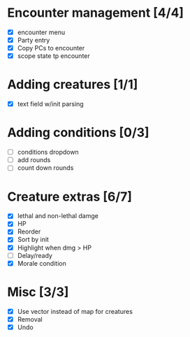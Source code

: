 * Encounter management [4/4]
  - [X] encounter menu
  - [X] Party entry
  - [X] Copy PCs to encounter
  - [X] scope state tp encounter
* Adding creatures [1/1]
  - [X] text field w/init parsing
* Adding conditions [0/3]
  - [ ] conditions dropdown
  - [ ] add rounds
  - [ ] count down rounds
* Creature extras [6/7]
  - [X] lethal and non-lethal damge
  - [X] HP
  - [X] Reorder
  - [X] Sort by init
  - [X] Highlight when dmg > HP
  - [ ] Delay/ready
  - [X] Morale condition
* Misc [3/3]
  - [X] Use vector instead of map for creatures
  - [X] Removal
  - [X] Undo
